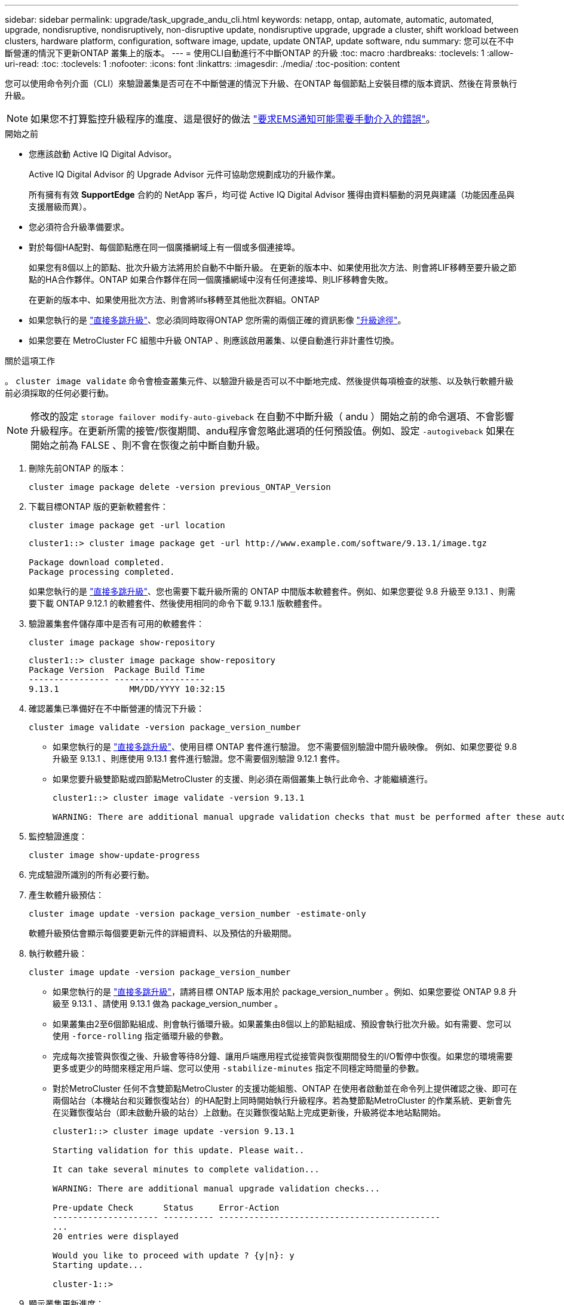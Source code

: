 ---
sidebar: sidebar 
permalink: upgrade/task_upgrade_andu_cli.html 
keywords: netapp, ontap, automate, automatic, automated, upgrade, nondisruptive, nondisruptively, non-disruptive update, nondisruptive upgrade, upgrade a cluster, shift workload between clusters, hardware platform, configuration, software image, update, update ONTAP, update software, ndu 
summary: 您可以在不中斷營運的情況下更新ONTAP 叢集上的版本。 
---
= 使用CLI自動進行不中斷ONTAP 的升級
:toc: macro
:hardbreaks:
:toclevels: 1
:allow-uri-read: 
:toc: 
:toclevels: 1
:nofooter: 
:icons: font
:linkattrs: 
:imagesdir: ./media/
:toc-position: content


[role="lead"]
您可以使用命令列介面（CLI）來驗證叢集是否可在不中斷營運的情況下升級、在ONTAP 每個節點上安裝目標的版本資訊、然後在背景執行升級。


NOTE: 如果您不打算監控升級程序的進度、這是很好的做法 link:task_requesting_notification_of_issues_encountered_in_nondisruptive_upgrades.html["要求EMS通知可能需要手動介入的錯誤"]。

.開始之前
* 您應該啟動 Active IQ Digital Advisor。
+
Active IQ Digital Advisor 的 Upgrade Advisor 元件可協助您規劃成功的升級作業。

+
所有擁有有效 *SupportEdge* 合約的 NetApp 客戶，均可從 Active IQ Digital Advisor 獲得由資料驅動的洞見與建議（功能因產品與支援層級而異）。

* 您必須符合升級準備要求。
* 對於每個HA配對、每個節點應在同一個廣播網域上有一個或多個連接埠。
+
如果您有8個以上的節點、批次升級方法將用於自動不中斷升級。  在更新的版本中、如果使用批次方法、則會將LIF移轉至要升級之節點的HA合作夥伴。ONTAP  如果合作夥伴在同一個廣播網域中沒有任何連接埠、則LIF移轉會失敗。

+
在更新的版本中、如果使用批次方法、則會將lifs移轉至其他批次群組。ONTAP

* 如果您執行的是 link:https://docs.netapp.com/us-en/ontap/upgrade/concept_upgrade_paths.html#types-of-upgrade-paths["直接多跳升級"]、您必須同時取得ONTAP 您所需的兩個正確的資訊影像 link:https://docs.netapp.com/us-en/ontap/upgrade/concept_upgrade_paths.html#supported-upgrade-paths["升級途徑"]。
* 如果您要在 MetroCluster FC 組態中升級 ONTAP 、則應該啟用叢集、以便自動進行非計畫性切換。


.關於這項工作
。 `cluster image validate` 命令會檢查叢集元件、以驗證升級是否可以不中斷地完成、然後提供每項檢查的狀態、以及執行軟體升級前必須採取的任何必要行動。


NOTE: 修改的設定 `storage failover modify-auto-giveback` 在自動不中斷升級（ andu ）開始之前的命令選項、不會影響升級程序。在更新所需的接管/恢復期間、andu程序會忽略此選項的任何預設值。例如、設定 `-autogiveback` 如果在開始之前為 FALSE 、則不會在恢復之前中斷自動升級。

. 刪除先前ONTAP 的版本：
+
[source, cli]
----
cluster image package delete -version previous_ONTAP_Version
----
. 下載目標ONTAP 版的更新軟體套件：
+
[source, cli]
----
cluster image package get -url location
----
+
[listing]
----
cluster1::> cluster image package get -url http://www.example.com/software/9.13.1/image.tgz

Package download completed.
Package processing completed.
----
+
如果您執行的是 link:https://docs.netapp.com/us-en/ontap/upgrade/concept_upgrade_paths.html#types-of-upgrade-paths["直接多跳升級"]、您也需要下載升級所需的 ONTAP 中間版本軟體套件。例如、如果您要從 9.8 升級至 9.13.1 、則需要下載 ONTAP 9.12.1 的軟體套件、然後使用相同的命令下載 9.13.1 版軟體套件。

. 驗證叢集套件儲存庫中是否有可用的軟體套件：
+
[source, cli]
----
cluster image package show-repository
----
+
[listing]
----
cluster1::> cluster image package show-repository
Package Version  Package Build Time
---------------- ------------------
9.13.1              MM/DD/YYYY 10:32:15
----
. 確認叢集已準備好在不中斷營運的情況下升級：
+
[source, cli]
----
cluster image validate -version package_version_number
----
+
** 如果您執行的是 link:https://docs.netapp.com/us-en/ontap/upgrade/concept_upgrade_paths.html#types-of-upgrade-paths["直接多跳升級"]、使用目標 ONTAP 套件進行驗證。  您不需要個別驗證中間升級映像。  例如、如果您要從 9.8 升級至 9.13.1 、則應使用 9.13.1 套件進行驗證。您不需要個別驗證 9.12.1 套件。
** 如果您要升級雙節點或四節點MetroCluster 的支援、則必須在兩個叢集上執行此命令、才能繼續進行。
+
[listing]
----
cluster1::> cluster image validate -version 9.13.1

WARNING: There are additional manual upgrade validation checks that must be performed after these automated validation checks have completed...
----


. 監控驗證進度：
+
[source, cli]
----
cluster image show-update-progress
----
. 完成驗證所識別的所有必要行動。
. 產生軟體升級預估：
+
[source, cli]
----
cluster image update -version package_version_number -estimate-only
----
+
軟體升級預估會顯示每個要更新元件的詳細資料、以及預估的升級期間。

. 執行軟體升級：
+
[source, cli]
----
cluster image update -version package_version_number
----
+
** 如果您執行的是 link:https://docs.netapp.com/us-en/ontap/upgrade/concept_upgrade_paths.html#types-of-upgrade-paths["直接多跳升級"]，請將目標 ONTAP 版本用於 package_version_number 。例如、如果您要從 ONTAP 9.8 升級至 9.13.1 、請使用 9.13.1 做為 package_version_number 。
** 如果叢集由2至6個節點組成、則會執行循環升級。如果叢集由8個以上的節點組成、預設會執行批次升級。如有需要、您可以使用 `-force-rolling` 指定循環升級的參數。
** 完成每次接管與恢復之後、升級會等待8分鐘、讓用戶端應用程式從接管與恢復期間發生的I/O暫停中恢復。如果您的環境需要更多或更少的時間來穩定用戶端、您可以使用 `-stabilize-minutes` 指定不同穩定時間量的參數。
** 對於MetroCluster 任何不含雙節點MetroCluster 的支援功能組態、ONTAP 在使用者啟動並在命令列上提供確認之後、即可在兩個站台（本機站台和災難恢復站台）的HA配對上同時開始執行升級程序。若為雙節點MetroCluster 的作業系統、更新會先在災難恢復站台（即未啟動升級的站台）上啟動。在災難恢復站點上完成更新後，升級將從本地站點開始。
+
[listing]
----
cluster1::> cluster image update -version 9.13.1

Starting validation for this update. Please wait..

It can take several minutes to complete validation...

WARNING: There are additional manual upgrade validation checks...

Pre-update Check      Status     Error-Action
--------------------- ---------- --------------------------------------------
...
20 entries were displayed

Would you like to proceed with update ? {y|n}: y
Starting update...

cluster-1::>
----


. 顯示叢集更新進度：
+
[source, cli]
----
cluster image show-update-progress
----
+
如果您要升級 4 節點或 8 節點 MetroCluster 組態、請使用 `cluster image show-update-progress` 命令只會顯示您執行命令所在節點的進度。您必須在每個節點上執行命令、才能查看個別節點的進度。

. 驗證是否已在每個節點上成功完成升級。
+
[source, cli]
----
cluster image show-update-progress
----
+
[listing]
----
cluster1::> cluster image show-update-progress

                                             Estimated         Elapsed
Update Phase         Status                   Duration        Duration
-------------------- ----------------- --------------- ---------------
Pre-update checks    completed                00:10:00        00:02:07
Data ONTAP updates   completed                01:31:00        01:39:00
Post-update checks   completed                00:10:00        00:02:00
3 entries were displayed.

Updated nodes: node0, node1.
----
. 觸發AutoSupport 功能不支援通知：
+
[source, cli]
----
autosupport invoke -node * -type all -message "Finishing_NDU"
----
+
如果您的叢集未設定為傳送AutoSupport 功能性訊息、則會在本機儲存通知複本。

. 確認叢集已啟用自動非計畫性切換：
+

NOTE: 此步驟僅適用於 MetroCluster FC 組態。  如果您使用的是 MetroCluster IP 組態、則不需要執行此步驟。

+
.. 檢查是否已啟用自動非計畫性切換：
+
[source, cli]
----
metrocluster show
----
+
如果啟用自動非計畫性切換、命令輸出中會出現下列陳述：

+
....
AUSO Failure Domain    auso-on-cluster-disaster
....
.. 如果輸出中未顯示該陳述、請啟用自動非計畫性切換：
+
[source, cli]
----
metrocluster modify -auto-switchover-failure-domain auso-on-cluster-disaster
----
.. 確認已啟用自動非計畫性切換：
+
[source, cli]
----
metrocluster show
----






== 在自動升級程序發生錯誤後、繼續升級（使用CLI）

如果因為錯誤而導致自動升級暫停、您可以解決錯誤並恢復自動升級、也可以取消自動升級並手動完成程序。如果您選擇繼續自動升級、請勿手動執行任何升級步驟。

.關於這項工作
如果您想要手動完成升級、請使用 `cluster image cancel-update` 命令以取消自動化程序並手動繼續。如果您要繼續自動升級、請完成下列步驟。

.步驟
. 檢視升級錯誤：
+
[source, cli]
----
cluster image show-update-progress
----
. 解決錯誤。
. 繼續更新：
+
[source, cli]
----
cluster image resume-update
----


.完成後
link:task_what_to_do_after_upgrade.html["執行升級後檢查"]。

.相關資訊
* https://aiq.netapp.com/["產品Active IQ 發表"]
* https://docs.netapp.com/us-en/active-iq/["本文檔Active IQ"]

